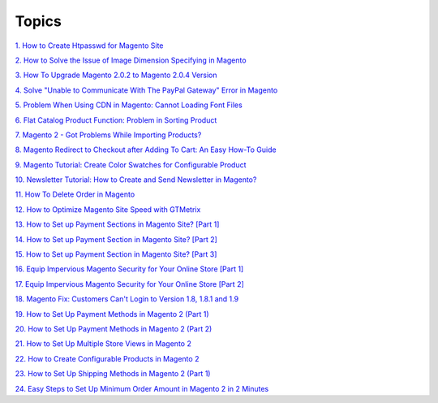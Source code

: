 Topics
========

`1. How to Create Htpasswd for Magento Site <http://bsscommerce.com/blog/how-to-create-htpasswd-for-magento-site/>`_

`2. How to Solve the Issue of Image Dimension Specifying in Magento <http://bsscommerce.com/blog/how-to-solve-the-issue-of-image-dimension-specifying-in-magento/>`_

`3. How To Upgrade Magento 2.0.2 to Magento 2.0.4 Version <http://bsscommerce.com/blog/how-to-upgrade-magento-2-0-2-to-magento-2-0-4-version/>`_

`4. Solve "Unable to Communicate With The PayPal Gateway" Error in Magento <http://bsscommerce.com/blog/solve-unable-to-communicate-with-the-paypal-gateway-error-in-magento/>`_

`5.  Problem When Using CDN in Magento: Cannot Loading Font Files <http://bsscommerce.com/blog/problem-when-using-cdn-in-magento-cannot-loading-font-files/>`_

`6.  Flat Catalog Product Function: Problem in Sorting Product <http://bsscommerce.com/blog/flat-catalog-product-function-problem-in-sorting-product/>`_

`7.  Magento 2 - Got Problems While Importing Products? <http://bsscommerce.com/blog/magento-2-got-problems-while-importing-products/>`_

`8.  Magento Redirect to Checkout after Adding To Cart: An Easy How-To Guide <http://bsscommerce.com/blog/magento-redirect-to-checkout-after-adding-to-cart-an-easy-how-to-guide/>`_

`9.  Magento Tutorial: Create Color Swatches for Configurable Product <http://bsscommerce.com/blog/magento-tutorial-create-color-swatches-for-configurable-product/>`_

`10.  Newsletter Tutorial: How to Create and Send Newsletter in Magento? <http://bsscommerce.com/blog/newsletter-tutorial-how-to-create-and-send-newsletter-in-magento/>`_

`11.  How To Delete Order in Magento <http://bsscommerce.com/blog/how-to-delete-orders-in-magento/>`_

`12.  How to Optimize Magento Site Speed with GTMetrix <http://bsscommerce.com/blog/magento-optimize-site-speed-gtmetrix/>`_

`13.  How to Set up Payment Sections in Magento Site? [Part 1] <http://bsscommerce.com/blog/how-to-set-up-payment-section-in-magento-site/>`_

`14.  How to Set up Payment Section in Magento Site? [Part 2] <http://bsscommerce.com/blog/part-2-how-to-set-up-payment-section-in-magento-site/>`_

`15.  How to Set up Payment Section in Magento Site? [Part 3] <http://bsscommerce.com/blog/part-3-how-to-set-up-payment-section-in-magento-site/>`_

`16.  Equip Impervious Magento Security for Your Online Store [Part 1] <http://bsscommerce.com/blog/inforgraphic-equip-impervious-magento-for-your-online-store/>`_

`17.  Equip Impervious Magento Security for Your Online Store [Part 2] <http://bsscommerce.com/blog/part-2-equip-impervious-magento-security-for-your-online-store/>`_

`18.  Magento Fix: Customers Can't Login to Version 1.8, 1.8.1 and 1.9 <http://bsscommerce.com/blog/magento-fix-customers-cant-login-to-version-1-8-1-8-1-and-1-9/>`_

`19.  How to Set Up Payment Methods in Magento 2 (Part 1) <http://bsscommerce.com/blog/how-to-set-up-payment-methods-in-magento-2-part-1/>`_

`20.  How to Set Up Payment Methods in Magento 2 (Part 2) <http://bsscommerce.com/blog/how-to-set-up-payment-methods-in-magento-2-part-2/>`_

`21.  How to Set Up Multiple Store Views in Magento 2 <http://bsscommerce.com/blog/how-to-set-up-multiple-store-views-in-magento-2/>`_

`22.  How to Create Configurable Products in Magento 2 <http://bsscommerce.com/blog/how-to-create-configurable-products-in-magento-2/>`_

`23.  How to Set Up Shipping Methods in Magento 2 (Part 1) <http://bsscommerce.com/blog/how-to-set-up-shipping-and-payment-methods-in-magento-2-part-1/>`_

`24.  Easy Steps to Set Up Minimum Order Amount in Magento 2 in 2 Minutes <http://bsscommerce.com/blog/easy-steps-to-set-up-minimum-order-amount-in-magento-2/>`_








